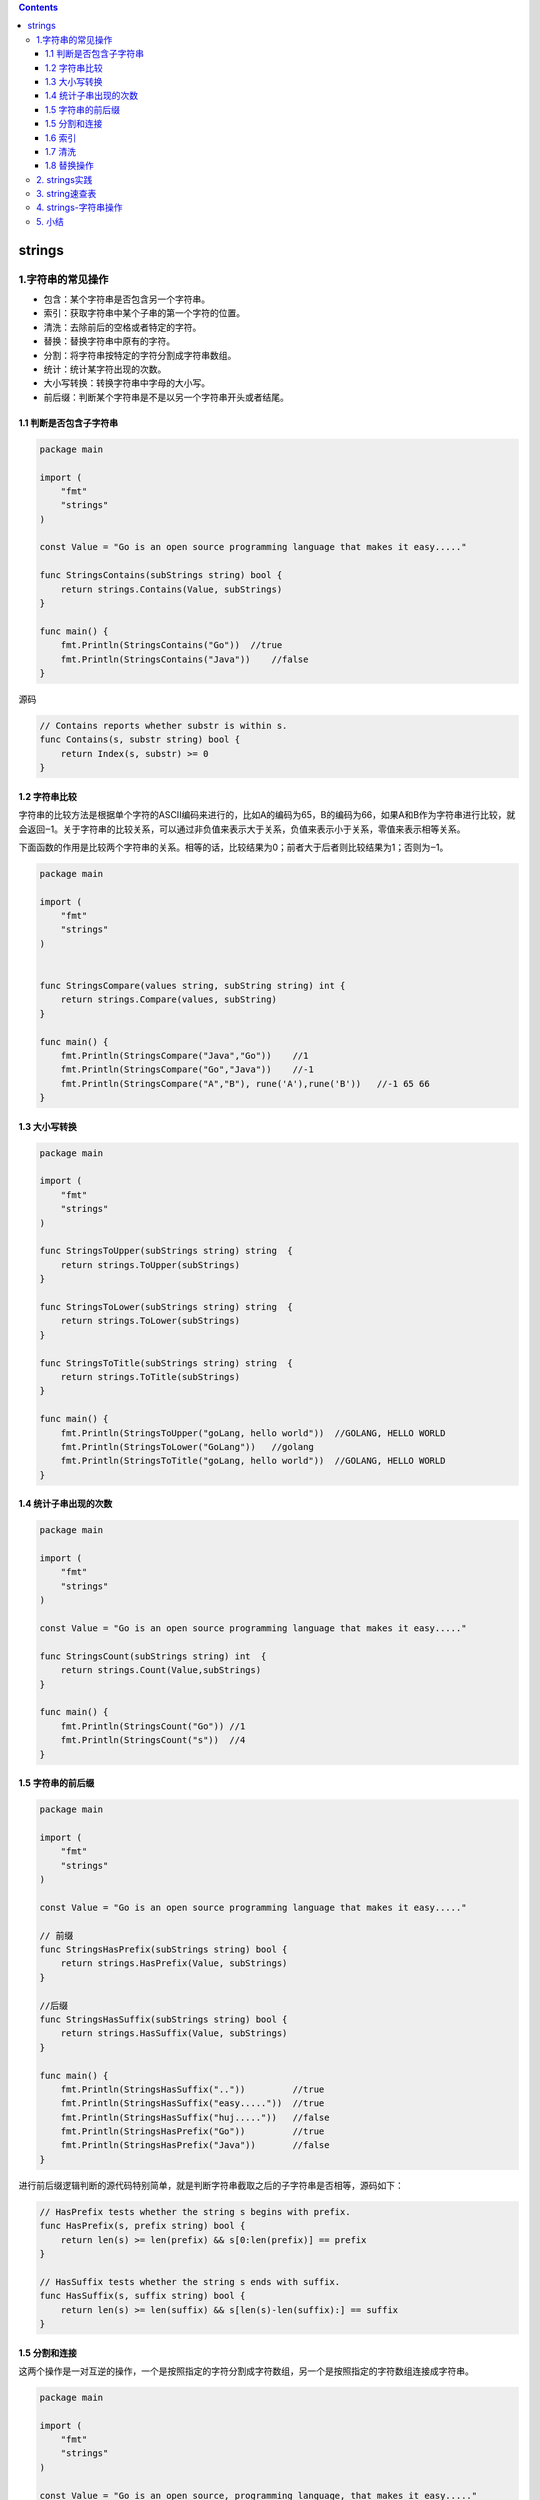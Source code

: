 .. contents::
   :depth: 3
..

strings
=======

1.字符串的常见操作
------------------

-  包含：某个字符串是否包含另一个字符串。
-  索引：获取字符串中某个子串的第一个字符的位置。
-  清洗：去除前后的空格或者特定的字符。
-  替换：替换字符串中原有的字符。
-  分割：将字符串按特定的字符分割成字符串数组。
-  统计：统计某字符出现的次数。
-  大小写转换：转换字符串中字母的大小写。
-  前后缀：判断某个字符串是不是以另一个字符串开头或者结尾。

.. image:: ../../_static/go_string001.png

1.1 判断是否包含子字符串
~~~~~~~~~~~~~~~~~~~~~~~~

.. code:: go

   package main

   import (
       "fmt"
       "strings"
   )

   const Value = "Go is an open source programming language that makes it easy....."

   func StringsContains(subStrings string) bool {
       return strings.Contains(Value, subStrings)
   }

   func main() {
       fmt.Println(StringsContains("Go"))  //true
       fmt.Println(StringsContains("Java"))    //false
   }

源码

.. code:: go

   // Contains reports whether substr is within s.
   func Contains(s, substr string) bool {
       return Index(s, substr) >= 0
   }

1.2 字符串比较
~~~~~~~~~~~~~~

字符串的比较方法是根据单个字符的ASCII编码来进行的，比如A的编码为65，B的编码为66，如果A和B作为字符串进行比较，就会返回‒1。关于字符串的比较关系，可以通过非负值来表示大于关系，负值来表示小于关系，零值来表示相等关系。

下面函数的作用是比较两个字符串的关系。相等的话，比较结果为0；前者大于后者则比较结果为1；否则为‒1。

.. code:: go

   package main

   import (
       "fmt"
       "strings"
   )


   func StringsCompare(values string, subString string) int {
       return strings.Compare(values, subString)
   }

   func main() {
       fmt.Println(StringsCompare("Java","Go"))    //1
       fmt.Println(StringsCompare("Go","Java"))    //-1
       fmt.Println(StringsCompare("A","B"), rune('A'),rune('B'))   //-1 65 66
   }

1.3 大小写转换
~~~~~~~~~~~~~~

.. code:: go

   package main

   import (
       "fmt"
       "strings"
   )

   func StringsToUpper(subStrings string) string  {
       return strings.ToUpper(subStrings)
   }

   func StringsToLower(subStrings string) string  {
       return strings.ToLower(subStrings)
   }

   func StringsToTitle(subStrings string) string  {
       return strings.ToTitle(subStrings)
   }

   func main() {
       fmt.Println(StringsToUpper("goLang, hello world"))  //GOLANG, HELLO WORLD
       fmt.Println(StringsToLower("GoLang"))   //golang
       fmt.Println(StringsToTitle("goLang, hello world"))  //GOLANG, HELLO WORLD
   }

1.4 统计子串出现的次数
~~~~~~~~~~~~~~~~~~~~~~

.. code:: go

   package main

   import (
       "fmt"
       "strings"
   )

   const Value = "Go is an open source programming language that makes it easy....."

   func StringsCount(subStrings string) int  {
       return strings.Count(Value,subStrings)
   }

   func main() {
       fmt.Println(StringsCount("Go")) //1
       fmt.Println(StringsCount("s"))  //4
   }

1.5 字符串的前后缀
~~~~~~~~~~~~~~~~~~

.. code:: go

   package main

   import (
       "fmt"
       "strings"
   )

   const Value = "Go is an open source programming language that makes it easy....."

   // 前缀
   func StringsHasPrefix(subStrings string) bool {
       return strings.HasPrefix(Value, subStrings)
   }

   //后缀
   func StringsHasSuffix(subStrings string) bool {
       return strings.HasSuffix(Value, subStrings)
   }

   func main() {
       fmt.Println(StringsHasSuffix(".."))         //true
       fmt.Println(StringsHasSuffix("easy....."))  //true
       fmt.Println(StringsHasSuffix("huj....."))   //false
       fmt.Println(StringsHasPrefix("Go"))         //true
       fmt.Println(StringsHasPrefix("Java"))       //false
   }

进行前后缀逻辑判断的源代码特别简单，就是判断字符串截取之后的子字符串是否相等，源码如下：

.. code:: go

   // HasPrefix tests whether the string s begins with prefix.
   func HasPrefix(s, prefix string) bool {
       return len(s) >= len(prefix) && s[0:len(prefix)] == prefix
   }

   // HasSuffix tests whether the string s ends with suffix.
   func HasSuffix(s, suffix string) bool {
       return len(s) >= len(suffix) && s[len(s)-len(suffix):] == suffix
   }

1.5 分割和连接
~~~~~~~~~~~~~~

这两个操作是一对互逆的操作，一个是按照指定的字符分割成字符数组，另一个是按照指定的字符数组连接成字符串。

.. code:: go

   package main

   import (
       "fmt"
       "strings"
   )

   const Value = "Go is an open source, programming language, that makes it easy....."
   //分割
   func StringsSplit(split string) []string {
       return strings.Split(Value, split)
   }

   //连接
   func StringsJoin(subStrings []string) string {
       return strings.Join(subStrings, " ")
   }

   func main() {
       fmt.Println(StringsSplit(","), len(StringsSplit(",")))  //[Go is an open source  programming language  that makes it easy.....] 3
       fmt.Println(StringsJoin([]string{"Go", "Python", "Java"}))  //Go Python Java
   }

1.6 索引
~~~~~~~~

这个操作获取指定字符首次出现的位置，通常用来判断子字符串在对应字符串中的位置。

.. code:: go

   package main

   import (
       "fmt"
       "strings"
   )

   const Value = "Go is an open source, programming language, that makes it easy....."

   // 判断索引首次出现位置
   func StringsIndex(subStrings string) int {
       return strings.Index(Value, subStrings)
   }
   func main() {
       fmt.Println(StringsIndex("s"))  //4
   }

1.7 清洗
~~~~~~~~

清洗操作可以将字符串两端的一些字符删掉。当然，常用的是去除两端的空格，所以内置库提供了专门的API。

.. code:: go

   package main

   import (
       "fmt"
       "strings"
   )

   func StringsTrim(values string) string  {
       return strings.TrimSpace(values)
   }

   func main() {
       fmt.Println(StringsTrim("     hello world  "))  //hello world
   }

1.8 替换操作
~~~~~~~~~~~~

清洗操作只能完成首尾的空格或者指定字符的替换，要完成更为复杂的操作则需要调用NewReplacer函数。该替换函数用于应对复杂的字符串清洗过程。比如，网络爬虫程序获取的数据经常包含一些用户并不需要的字符，使用字符串替换操作可以完成数据层面的清洗工作，方便后续更加复杂的操作。

.. code:: go

   package main

   import (
       "fmt"
       "strings"
   )


   // 替换
   func StringsReplacer(values string) string {
       newReplacer := strings.NewReplacer("\n", "", "\t", "", " ", "")
       return newReplacer.Replace(values)
   }

   func main() {
       fmt.Println(StringsReplacer("hello world, \n goloang")) //helloworld,goloang
   }

2. strings实践
--------------

.. code:: go

   package main

   import (
       "fmt"
       "strings"
   )

   func main() {
       var hustr string
       hustr = "My name is hujianli go go go"
       fmt.Println(strings.Index(hustr,"g"))       //20
       fmt.Println(strings.LastIndex(hustr,"g"))   //26
       fmt.Println(strings.Replace(hustr, "hujianli", "huxioajian", -1)) //hustr(替换，n为替换次数，<0替换所有子串)
       fmt.Println(strings.HasPrefix(hustr, "My"))            //true(判断hustr是否有前缀字符串"my"))
       fmt.Println(strings.HasSuffix(hustr, "go"))           //true(判断hustr是否有后缀字符串"go")
       fmt.Println(strings.Contains(hustr, "jianli"))           //true(判断字符串hustr是否包含子串"jianli"))


       fmt.Println(strings.Count("nnnnnn", "n"))        //6(字符串中有几个不重复的子串)
       fmt.Println(strings.Repeat("n", 6))              //nnnnnn(返回count个s串联的字符串)

       fmt.Println(strings.ToLower("SuoNing"))           //suoning(将所有字母都转为对应的小写版本的拷贝)
       fmt.Println(strings.ToUpper("suoning"))          //SUONING(将所有字母都转为对应的大写版本的拷贝)

       fmt.Println(strings.TrimSpace("  \nsuoning\n  ")) //suoning(去掉前后端所有空白)
       fmt.Println(strings.Trim("!!suoning!!", "!"))     //suoning(将s前后端所有cutset包含的utf-8码值都去掉的字符串)
       fmt.Println(strings.TrimLeft("!suoning!", "!"))   //suoning!(将s前端所有cutset包含的utf-8码值都去掉的字符串)
       fmt.Println(strings.TrimRight("!suoning!", "!"))  //!suoning(将s后端所有cutset包含的utf-8码值都去掉的字符串)

       fmt.Println(strings.Fields(" suo ning "))                   //[suo ning](按照空白分割的多个字符串)
       fmt.Println(strings.Split(",suo,ning,", ","))               //[ suo ning ](去掉s中出现的sep的方式进行分割)
       fmt.Println(strings.Join([]string{"suo", "ning"}, " "))     //suo ning(用sep来拼接为一个字符串)

3. string速查表
---------------

``import "strings"``

strings包实现了用于操作字符的简单函数。

.. code:: go

   strings.Index("suoning", "n")        //3(子串第一次出现的位置，不存在则返回-1)
   strings.LastIndex("suoning", "n")    //5(子串最后一次出现的位置，不存在则返回-1)

   strings.Replace("suoning", "ning", "nick", -1) //suonick(替换，n为替换次数，<0替换所有子串)
   strings.HasPrefix("suoning", "suo")            //true(判断s是否有前缀字符串prefix)
   strings.HasSuffix("suoning", "ning")           //true(判断s是否有后缀字符串suffix)
   strings.Contains("suoning", "suoni")           //true(判断字符串s是否包含子串substr)

   strings.Count("nnnnnn", "n")         //6(字符串中有几个不重复的子串)
   strings.Repeat("n", 6)               //nnnnnn(返回count个s串联的字符串)

   strings.ToLower("SuoNing")           //suoning(将所有字母都转为对应的小写版本的拷贝)
   strings.ToUpper("suoning")           //SUONING(将所有字母都转为对应的大写版本的拷贝)

   strings.TrimSpace("  \nsuoning\n  ") //suoning(去掉前后端所有空白)
   strings.Trim("!!suoning!!", "!")     //suoning(将s前后端所有cutset包含的utf-8码值都去掉的字符串)
   strings.TrimLeft("!suoning!", "!")   //suoning!(将s前端所有cutset包含的utf-8码值都去掉的字符串)
   strings.TrimRight("!suoning!", "!")  //!suoning(将s后端所有cutset包含的utf-8码值都去掉的字符串)

   strings.Fields(" suo ning ")                   //[suo ning](按照空白分割的多个字符串)
   strings.Split(",suo,ning,", ",")               //[ suo ning ](去掉s中出现的sep的方式进行分割)
   strings.Join([]string{"suo", "ning"}, " ")     //suo ning(用sep来拼接为一个字符串)

4. strings-字符串操作
---------------------

https://www.topgoer.cn/docs/golangstandard/golangstandard-1cmksr4dhortl

5. 小结
-------

语义化：字符串操作相关的函数一般按照其功能进行命名，这样能够更加直观地知道其语义。

丰富的对外API接口。

关于语义化命名，表示转换操作时可以使用To开头，表示是否为布尔结果类型时可以使用Has、Is或者Can等开头。
